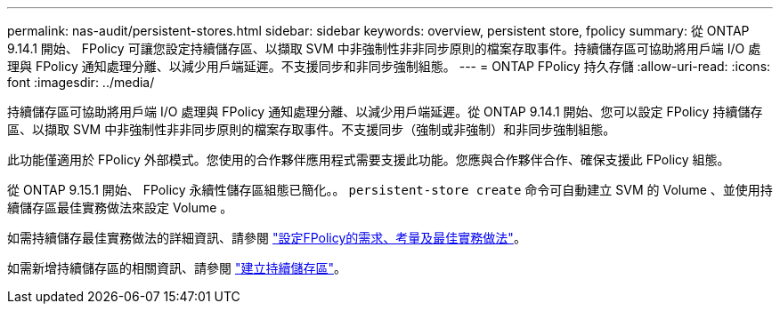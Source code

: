 ---
permalink: nas-audit/persistent-stores.html 
sidebar: sidebar 
keywords: overview, persistent store, fpolicy 
summary: 從 ONTAP 9.14.1 開始、 FPolicy 可讓您設定持續儲存區、以擷取 SVM 中非強制性非非同步原則的檔案存取事件。持續儲存區可協助將用戶端 I/O 處理與 FPolicy 通知處理分離、以減少用戶端延遲。不支援同步和非同步強制組態。 
---
= ONTAP FPolicy 持久存儲
:allow-uri-read: 
:icons: font
:imagesdir: ../media/


[role="lead"]
持續儲存區可協助將用戶端 I/O 處理與 FPolicy 通知處理分離、以減少用戶端延遲。從 ONTAP 9.14.1 開始、您可以設定 FPolicy 持續儲存區、以擷取 SVM 中非強制性非非同步原則的檔案存取事件。不支援同步（強制或非強制）和非同步強制組態。

此功能僅適用於 FPolicy 外部模式。您使用的合作夥伴應用程式需要支援此功能。您應與合作夥伴合作、確保支援此 FPolicy 組態。

從 ONTAP 9.15.1 開始、 FPolicy 永續性儲存區組態已簡化。。 `persistent-store create` 命令可自動建立 SVM 的 Volume 、並使用持續儲存區最佳實務做法來設定 Volume 。

如需持續儲存最佳實務做法的詳細資訊、請參閱 link:requirements-best-practices-fpolicy-concept.html["設定FPolicy的需求、考量及最佳實務做法"]。

如需新增持續儲存區的相關資訊、請參閱 link:create-persistent-stores.html["建立持續儲存區"]。
